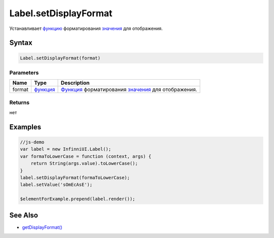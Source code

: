 Label.setDisplayFormat
======================

Устанавливает `функцию <../Core/Script/>`__ форматирования
`значения <EditorBase/EditorBase.getValue.html>`__ для отображения.

Syntax
------

.. code:: js

    Label.setDisplayFormat(format)

Parameters
~~~~~~~~~~

.. list-table::
   :header-rows: 1

   * - Name
     - Type
     - Description
   * - format
     - `функция <../Core/Script/>`__
     - `Функция <../Core/Script/>`__ форматирования `значения <EditorBase/EditorBase.getValue.html>`__ для отображения.


Returns
~~~~~~~

нет

Examples
--------

.. code:: js

    //js-demo
    var label = new InfinniUI.Label();
    var formaToLowerCase = function (context, args) {
        return String(args.value).toLowerCase();
    }
    label.setDisplayFormat(formaToLowerCase);
    label.setValue('sOmEcAsE');

    $elementForExample.prepend(label.render());

See Also
--------

-  `getDisplayFormat() <Label.getDisplayFormat.html>`__
